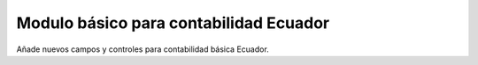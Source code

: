 Modulo básico para contabilidad Ecuador
=====================

Añade nuevos campos y controles para contabilidad básica Ecuador.
